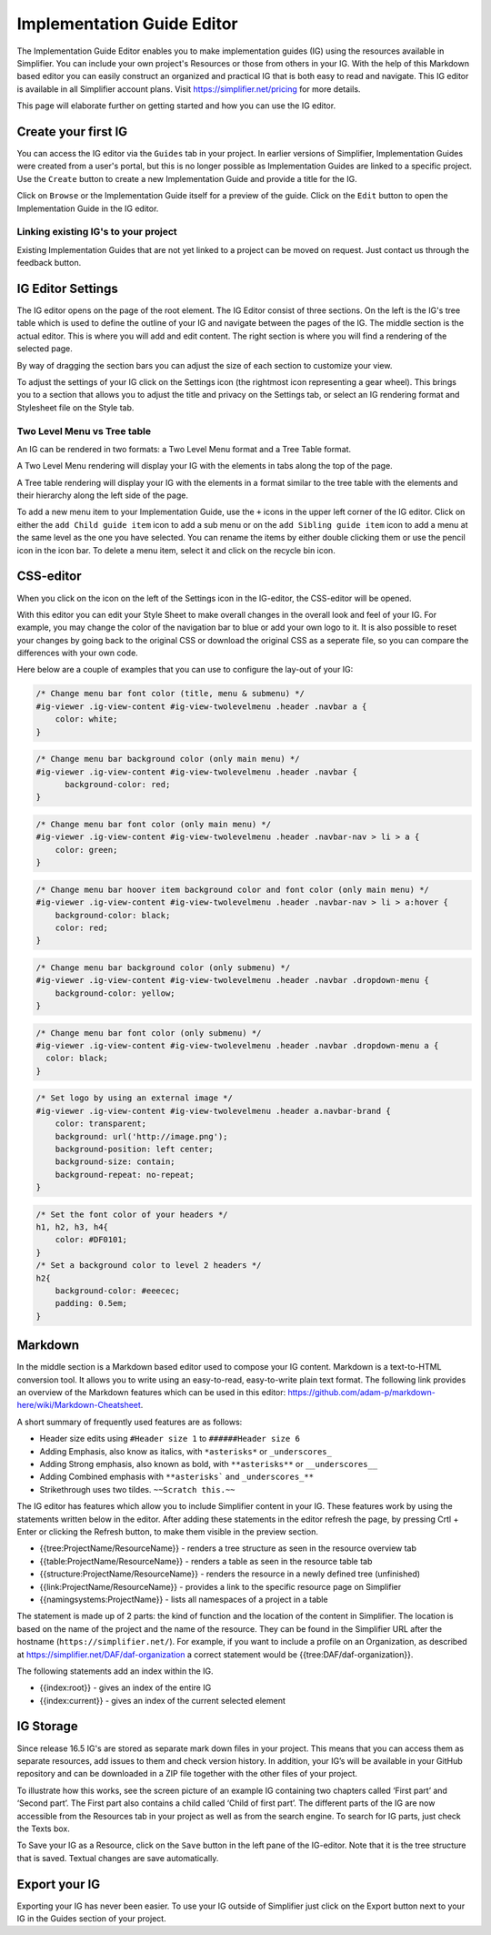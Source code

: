 Implementation Guide Editor
===========================
The Implementation Guide Editor enables you to make implementation guides (IG) using the resources available in Simplifier. You can include your own project's Resources or those from others in your IG. 
With the help of this Markdown based editor you can easily construct an organized and practical IG that is both easy to read and navigate. This IG editor is available in all Simplifier account plans. Visit https://simplifier.net/pricing for more details.

This page will elaborate further on getting started and how you can use the IG editor.

Create your first IG
--------------------
You can access the IG editor via the ``Guides`` tab in your project. In earlier versions of Simplifier, Implementation Guides were created from a user's portal, but this is no longer possible as Implementation Guides are linked to a specific project. Use the ``Create`` button to create a new Implementation Guide and provide a title for the IG. 

.. image:: ./images/ImplementationGuides.PNG  

Click on ``Browse`` or the Implementation Guide itself for a preview of the guide. Click on the ``Edit`` button to open the Implementation Guide in the IG editor. 

Linking existing IG's to your project
^^^^^^^^^^^^^^^^^^^^^^^^^^^^^^^^^^^^^
Existing Implementation Guides that are not yet linked to a project can be moved on request. Just contact us through the feedback button.

IG Editor Settings
------------------
The IG editor opens on the page of the root element. The IG Editor consist of three sections. On the left is the IG's tree table which is used to define the outline of your IG and navigate between the pages of the IG. The middle section is the actual editor. This is where you will add and edit content. The right section is where you will find a rendering of the selected page. 

By way of dragging the section bars you can adjust the size of each section to customize your view.

To adjust the settings of your IG click on the Settings icon (the rightmost icon representing a gear wheel). This brings you to a section that allows you to adjust the title and privacy on the Settings tab, or select an IG rendering format and Stylesheet file on the Style tab. 

.. image:: ./images/IGeditor.PNG   


Two Level Menu vs Tree table
^^^^^^^^^^^^^^^^^^^^^^^^^^^^^ 

An IG can be rendered in two formats: a Two Level Menu format and a Tree Table format.

A Two Level Menu rendering will display your IG with the elements in tabs along the top of the page.


.. image:: http://i32.photobucket.com/albums/d41/sdfgsdg1asdj/5.IGblog_zps3cloxvdy.png


A Tree table rendering will display your IG with the elements in a format similar to the tree table with the elements and their hierarchy along the left side of the page.


.. image:: http://i32.photobucket.com/albums/d41/sdfgsdg1asdj/0c898a190d7241b9a4e48e739a87af8f_zpszdeyzndo.jpg

To add a new menu item to your Implementation Guide, use the ``+`` icons in the upper left corner of the IG editor. Click on either the ``add Child guide item`` icon to add a sub menu or on the ``add Sibling guide item`` icon to add a menu at the same level as the one you have selected. You can rename the items by either double clicking them or use the pencil icon in the icon bar. To delete a menu item, select it and click on the recycle bin icon. 

CSS-editor
----------
When you click on the icon on the left of the Settings icon in the IG-editor, the CSS-editor will be opened. 

.. image:: ./images/IGeditor.PNG

With this editor you can edit your Style Sheet to make overall changes in the overall look and feel of your IG. For example, you may change the color of the navigation bar to blue or add your own logo to it. It is also possible to reset your changes by going back to the original CSS or download the original CSS as a seperate file, so you can compare the differences with your own code.

Here below are a couple of examples that you can use to configure the lay-out of your IG:

.. code-block:: Javascript

  /* Change menu bar font color (title, menu & submenu) */
  #ig-viewer .ig-view-content #ig-view-twolevelmenu .header .navbar a {
      color: white;
  }

.. code-block:: Javascript
     
    /* Change menu bar background color (only main menu) */
    #ig-viewer .ig-view-content #ig-view-twolevelmenu .header .navbar {
          background-color: red;
    }

.. code-block:: Javascript

    /* Change menu bar font color (only main menu) */
    #ig-viewer .ig-view-content #ig-view-twolevelmenu .header .navbar-nav > li > a {
        color: green;
    }

.. code-block:: Javascript

    /* Change menu bar hoover item background color and font color (only main menu) */
    #ig-viewer .ig-view-content #ig-view-twolevelmenu .header .navbar-nav > li > a:hover {
        background-color: black;
        color: red;
    }

.. code-block:: Javascript

    /* Change menu bar background color (only submenu) */
    #ig-viewer .ig-view-content #ig-view-twolevelmenu .header .navbar .dropdown-menu {
        background-color: yellow;
    }

.. code-block:: Javascript

    /* Change menu bar font color (only submenu) */
    #ig-viewer .ig-view-content #ig-view-twolevelmenu .header .navbar .dropdown-menu a {
      color: black;
    }

.. code-block:: Javascript

    /* Set logo by using an external image */
    #ig-viewer .ig-view-content #ig-view-twolevelmenu .header a.navbar-brand {
        color: transparent;
        background: url('http://image.png');
        background-position: left center;
        background-size: contain;
        background-repeat: no-repeat;
    }
    
.. code-block:: Javascript 

    /* Set the font color of your headers */
    h1, h2, h3, h4{
        color: #DF0101;
    }
    /* Set a background color to level 2 headers */
    h2{
        background-color: #eeecec;
        padding: 0.5em;
    }

Markdown 
--------
In the middle section is a Markdown based editor used to compose your IG content. 
Markdown is a text-to-HTML conversion tool. 
It allows you to write using an easy-to-read, easy-to-write plain text format. 
The following link provides an overview of the Markdown features which can be used in this editor: https://github.com/adam-p/markdown-here/wiki/Markdown-Cheatsheet.

A short summary of frequently used features are as follows:

- Header size edits using ``#Header size 1`` to ``######Header size 6``
- Adding Emphasis, also know as italics, with ``*asterisks*`` or ``_underscores_``
- Adding Strong emphasis, also known as bold, with ``**asterisks**`` or ``__underscores__``
- Adding Combined emphasis with ``**asterisks``` and ``_underscores_**``
- Strikethrough uses two tildes. ``~~Scratch this.~~``



The IG editor has features which allow you to include Simplifier content in your IG. 
These features work by using the statements written below in the editor. 
After adding these statements in the editor refresh the page, by pressing Crtl + Enter or clicking the Refresh button, to make them visible in the preview section. 

- {{tree:ProjectName/ResourceName}}		    - renders a tree structure as seen in the resource overview tab
- {{table:ProjectName/ResourceName}}		- renders a table as seen in the resource table tab
- {{structure:ProjectName/ResourceName}}	- renders the resource in a newly defined tree (unfinished)
- {{link:ProjectName/ResourceName}}			- provides a link to the specific resource page on Simplifier
- {{namingsystems:ProjectName}}				- lists all namespaces of a project in a table

The statement is made up of 2 parts: the kind of function and the location of the content in Simplifier. 
The location is based on the name of the project and the name of the resource. 
They can be found in the Simplifier URL after the hostname (``https://simplifier.net/``). 
For example, if you want to include a profile on an Organization, as described at https://simplifier.net/DAF/daf-organization a correct statement would be {{tree:DAF/daf-organization}}. 

The following statements add an index within the IG. 

- {{index:root}}	- gives an index of the entire IG 
- {{index:current}} - gives an index of the current selected element

IG Storage
----------
Since release 16.5 IG's are stored as separate mark down files in your project. This means that you can access them as separate resources, add issues to them and check version history. In addition, your IG’s will be available in your GitHub repository and can be downloaded in a ZIP file together with the other files of your project.

To illustrate how this works, see the screen picture of an example IG containing two chapters called ‘First part’ and  ‘Second part’. The First part also contains a child called ‘Child of first part’. The different parts of the IG are now accessible from the Resources tab in your project as well as from the search engine. To search for IG parts, just check the Texts box.

.. image:: ./images/ig-tree-example.png
.. image:: ./images/new-test-resources.png

To Save your IG as a Resource, click on the ``Save`` button in the left pane of the IG-editor. Note that it is the tree structure that is saved. Textual changes are save automatically.

.. image:: ./images/SaveIG.PNG

Export your IG
--------------

Exporting your IG has never been easier. To use your IG outside of Simplifier just click
on the Export button next to your IG in the Guides section of your project. 


